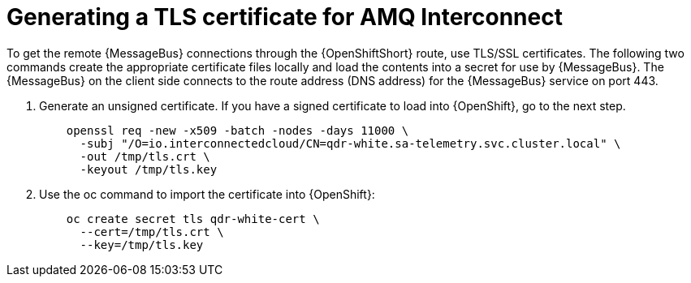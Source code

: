 // Module included in the following assemblies:
//
// <List assemblies here, each on a new line>

// This module can be included from assemblies using the following include statement:
// include::<path>/proc_generating-a-tls-certificate-for-amq-interconnect.adoc[leveloffset=+1]

// The file name and the ID are based on the module title. For example:
// * file name: proc_doing-procedure-a.adoc
// * ID: [id='proc_doing-procedure-a_{context}']
// * Title: = Doing procedure A
//
// The ID is used as an anchor for linking to the module. Avoid changing
// it after the module has been published to ensure existing links are not
// broken.
//
// The `context` attribute enables module reuse. Every module's ID includes
// {context}, which ensures that the module has a unique ID even if it is
// reused multiple times in a guide.
//
// Start the title with a verb, such as Creating or Create. See also
// _Wording of headings_ in _The IBM Style Guide_.
[id='generating-a-tls-certificate-for-amq-interconnect_{context}']
= Generating a TLS certificate for AMQ Interconnect

To get the remote {MessageBus} connections through the {OpenShiftShort} route, use TLS/SSL certificates. The following two commands create the appropriate certificate files locally and load the contents into a secret for use by {MessageBus}. The {MessageBus} on the client side connects to the route address (DNS address) for the {MessageBus} service on port 443.

. Generate an unsigned certificate. If you have a signed certificate to load into {OpenShift}, go to the next step.
+
----
    openssl req -new -x509 -batch -nodes -days 11000 \
      -subj "/O=io.interconnectedcloud/CN=qdr-white.sa-telemetry.svc.cluster.local" \
      -out /tmp/tls.crt \
      -keyout /tmp/tls.key
----

. Use the oc command to import the certificate into {OpenShift}:
+
----
    oc create secret tls qdr-white-cert \
      --cert=/tmp/tls.crt \
      --key=/tmp/tls.key
----
